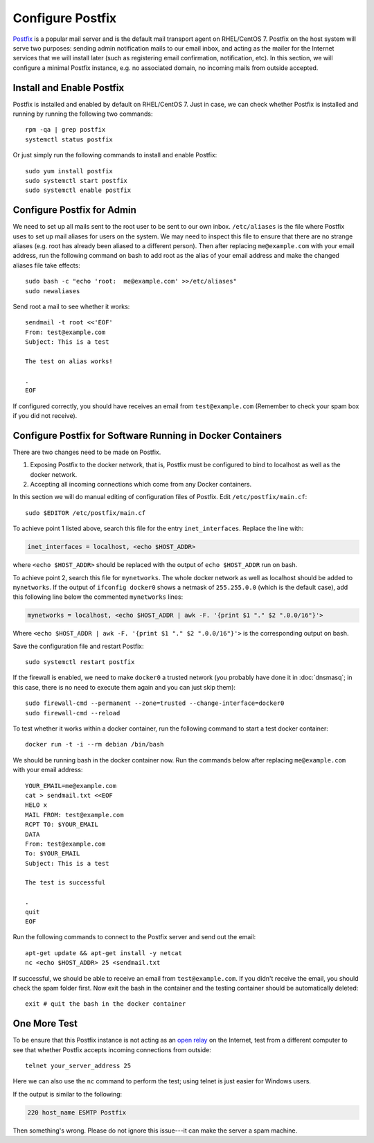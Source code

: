 Configure Postfix
=================

.. index:: Postfix
   mail transport agent
   see: MTA; mail transport agent
   see: email; SMTP
   SMTP
   seealso: SMTP; mail transport agent
   seealso: mail transport agent; SMTP

`Postfix`_ is a popular mail server and is the default mail transport agent on RHEL/CentOS 7. Postfix on the host system
will serve two purposes: sending admin notification mails to our email inbox, and acting as the mailer for the Internet
services that we will install later (such as registering email confirmation, notification, etc). In this section, we
will configure a minimal Postfix instance, e.g. no associated domain, no incoming mails from outside accepted.

Install and Enable Postfix
--------------------------

Postfix is installed and enabled by default on RHEL/CentOS 7. Just in case, we can check whether Postfix is installed
and running by running the following two commands:
::

   rpm -qa | grep postfix
   systemctl status postfix

Or just simply run the following commands to install and enable Postfix:
::

   sudo yum install postfix
   sudo systemctl start postfix
   sudo systemctl enable postfix

Configure Postfix for Admin
---------------------------

We need to set up all mails sent to the root user to be sent to our own inbox. ``/etc/aliases`` is the file where
Postfix uses to set up mail aliases for users on the system. We may need to inspect this file to ensure that there are
no strange aliases (e.g. root has already been aliased to a different person). Then after replacing ``me@example.com``
with your email address, run the following command on bash to add root as the alias of your email address and make the
changed aliases file take effects:
::

   sudo bash -c "echo 'root:  me@example.com' >>/etc/aliases"
   sudo newaliases

Send root a mail to see whether it works:
::

   sendmail -t root <<'EOF'
   From: test@example.com
   Subject: This is a test

   The test on alias works!

   .
   EOF

If configured correctly, you should have receives an email from ``test@example.com`` (Remember to
check your spam box if you did not receive).

.. index::
   single: Docker; docker0

Configure Postfix for Software Running in Docker Containers
-----------------------------------------------------------

There are two changes need to be made on Postfix.

1. Exposing Postfix to the docker network, that is, Postfix must be configured to bind to localhost as
   well as the docker network.

2. Accepting all incoming connections which come from any Docker containers.

In this section we will do manual editing of configuration files of Postfix. Edit ``/etc/postfix/main.cf``:
::

   sudo $EDITOR /etc/postfix/main.cf

To achieve point 1 listed above, search this file for the entry ``inet_interfaces``. Replace the line with:

.. code-block:: none

   inet_interfaces = localhost, <echo $HOST_ADDR>

where ``<echo $HOST_ADDR>`` should be replaced with the output of ``echo $HOST_ADDR`` run on bash.

To achieve point 2, search this file for ``mynetworks``. The whole docker network as well as localhost should be added
to ``mynetworks``. If the output of ``ifconfig docker0`` shows a netmask of ``255.255.0.0`` (which is the default case),
add this following line below the commented ``mynetworks`` lines:

.. code-block:: none

   mynetworks = localhost, <echo $HOST_ADDR | awk -F. '{print $1 "." $2 ".0.0/16"}'>

Where ``<echo $HOST_ADDR | awk -F. '{print $1 "." $2 ".0.0/16"}'>`` is the corresponding output on bash.

Save the configuration file and restart Postfix:
::

   sudo systemctl restart postfix

.. index:: firewall, firewalld
   single: Docker; docker0

If the firewall is enabled, we need to make ``docker0`` a trusted network (you probably have done it in
:doc:`dnsmasq`; in this case, there is no need to execute them again and you can just skip them):
::

   sudo firewall-cmd --permanent --zone=trusted --change-interface=docker0
   sudo firewall-cmd --reload

To test whether it works within a docker container, run the following command to start a test docker
container:
::

   docker run -t -i --rm debian /bin/bash

We should be running bash in the docker container now. Run the commands below after replacing
``me@example.com`` with your email address:
::

   YOUR_EMAIL=me@example.com
   cat > sendmail.txt <<EOF
   HELO x
   MAIL FROM: test@example.com
   RCPT TO: $YOUR_EMAIL
   DATA
   From: test@example.com
   To: $YOUR_EMAIL
   Subject: This is a test

   The test is successful

   .
   quit
   EOF

Run the following commands to connect to the Postfix server and send out the email:
::

   apt-get update && apt-get install -y netcat
   nc <echo $HOST_ADDR> 25 <sendmail.txt

If successful, we should be able to receive an email from ``test@example.com``. If you didn't receive the email, you
should check the spam folder first. Now exit the bash in the container and the testing container should be automatically
deleted:
::

   exit # quit the bash in the docker container

One More Test
-------------

To be ensure that this Postfix instance is not acting as an `open relay`_ on the Internet, test from
a different computer to see that whether Postfix accepts incoming connections from outside:
::

   telnet your_server_address 25

.. index:: netcat, telnet
   see: nc; netcat

Here we can also use the ``nc`` command to perform the test; using telnet is just easier for Windows users.

If the output is similar to the following:

.. code-block:: none

   220 host_name ESMTP Postfix

.. index:: spam

Then something's wrong. Please do not ignore this issue---it can make the server a spam machine.

.. _Postfix: http://www.postfix.org
.. _open relay: https://en.wikipedia.org/wiki/Open_mail_relay
.. _netcat: https://en.wikipedia.org/wiki/Netcat
